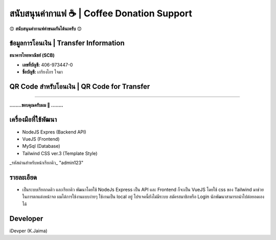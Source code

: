สนับสนุนค่ากาแฟ ☕️ | Coffee Donation Support
================================================

😊 **สนับสนุนค่ากาแฟค่าขนมกันได้นะครับ** 😊

ข้อมูลการโอนเงิน | Transfer Information
--------------------------------------

**ธนาคารไทยพาณิชย์ (SCB)**

- **เลขที่บัญชี:** 406-973447-0  
- **ชื่อบัญชี:** เกรียงไกร ใจมา

QR Code สำหรับโอนเงิน | QR Code for Transfer
------------------------------------------

.. image:: ./qr-code-donation.jpg
   :alt: QR Code Donation
   :width: 300px

--------

**........ขอบคุณครับผม 🙏 ........**



เครื่องมือที่ใช้พัฒนา
---------------------

- NodeJS Expres (Backend API)
- VueJS (Frontend)
- MySql (Database)
- Tailwind CSS ver.3 (Template Style)

_รหัสผ่านสำหรับหน้าเรียกคิว_
"admin123"

รายละเอียด
---------------------
-  เป็นระบบเรียกกดคิว และเรียกคิว  พัฒนาโดยใช้  NodeJs Express เป็น API และ Frontend ก็จะเป็น VueJS โดยใช้ css ของ Tailwind มาช่วยในการตกแต่งหน้าจอ ผมได้การใช้งานแบบง่ายๆ ใช้งานเป็น local อยู่ โปรเจคนี้ยังไม่มีระบบ สมัครสมาชิกหรือ Login  นักพัฒนาสามารถนำไปต่อยอดเองได้

Developer
---------------------
iDevper (K.Jaima)

